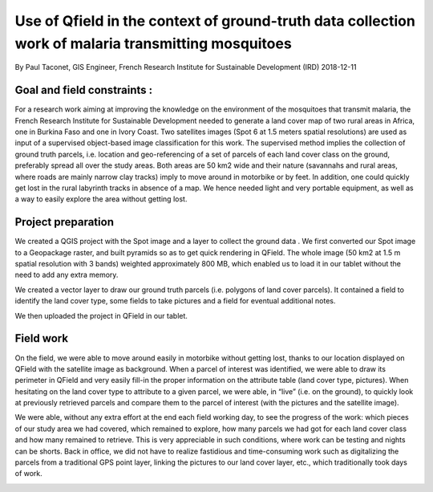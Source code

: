 Use of Qfield in the context of ground-truth data collection work of malaria transmitting mosquitoes
====================================================================================================

By Paul Taconet, GIS Engineer, French Research Institute for Sustainable Development (IRD)
2018-12-11

Goal and field constraints :
----------------------------

For a research work aiming at improving the knowledge on the environment of the mosquitoes that transmit malaria, the French Research Institute for Sustainable Development needed to generate a land cover map of two rural areas in Africa, one in Burkina Faso and one in Ivory Coast. Two satellites images (Spot 6 at 1.5 meters spatial resolutions) are used as input of a supervised object-based image classification for this work. The supervised method implies the collection of ground truth parcels, i.e. location and geo-referencing of a set of parcels of each land cover class on the ground, preferably spread all over the study areas. Both areas are 50 km2 wide and their nature (savannahs and rural areas, where roads are mainly narrow clay tracks) imply to move around in motorbike or by feet. In addition, one could quickly get lost in the rural labyrinth tracks in absence of a map. We hence needed light and very portable equipment, as well as a way to easily explore the area without getting lost.


Project preparation
-------------------

We created a QGIS project with the Spot image and a layer to collect the ground data .
We first converted our Spot image to a Geopackage raster, and built pyramids so as to get quick rendering in QField.
The whole image (50 km2 at 1.5 m spatial resolution with 3 bands) weighted approximately 800 MB,
which enabled us to load it in our tablet without the need to add any extra memory. 

We created a vector layer to draw our ground truth parcels (i.e. polygons of land cover parcels).
It contained a field to identify the land cover type, some fields to take pictures and a field for eventual additional notes.

We then uploaded the project in QField in our tablet. 

Field work
----------

On the field, we were able to move around easily in motorbike without getting lost,
thanks to our location displayed on QField with the satellite image as background.
When a parcel of interest was identified, we were able to draw its perimeter in QField
and very easily fill-in the proper information on the attribute table (land cover type,
pictures). When hesitating on the land cover type to attribute to a given parcel, we
were able, in “live” (i.e. on the ground), to quickly look at previously retrieved 
parcels and compare them to the parcel of interest (with the pictures and the satellite image). 

We were able, without any extra effort at the end each field working day, to see the progress 
of the work: which pieces of our study area we had covered, which remained to explore, how
many parcels we had got for each land cover class and how many remained to retrieve. 
This is very appreciable in such conditions, where work can be testing and nights can be shorts. 
Back in office, we did not have to realize fastidious and time-consuming work such as digitalizing
the parcels from a traditional GPS point layer, linking the pictures to our land cover layer, etc.,
which traditionally took days of work.


.. container:: clearer text-center

    .. image:: /images/mosquito_1.jpg
       :width: 200px
       :alt: 3 land cover parcels that were digitalized on the ground

    .. image:: /images/mosquito_2.jpg
       :width: 200px
       :alt: Getting back to one parcel: which information was collected

    .. image:: /images/mosquito_3.jpg
       :width: 200px
       :alt: Digitalizing a new parcel and filling the attribute table

    .. image:: /images/mosquito-4.jpg
       :width: 200px
       :alt: On the field work using Qfield
